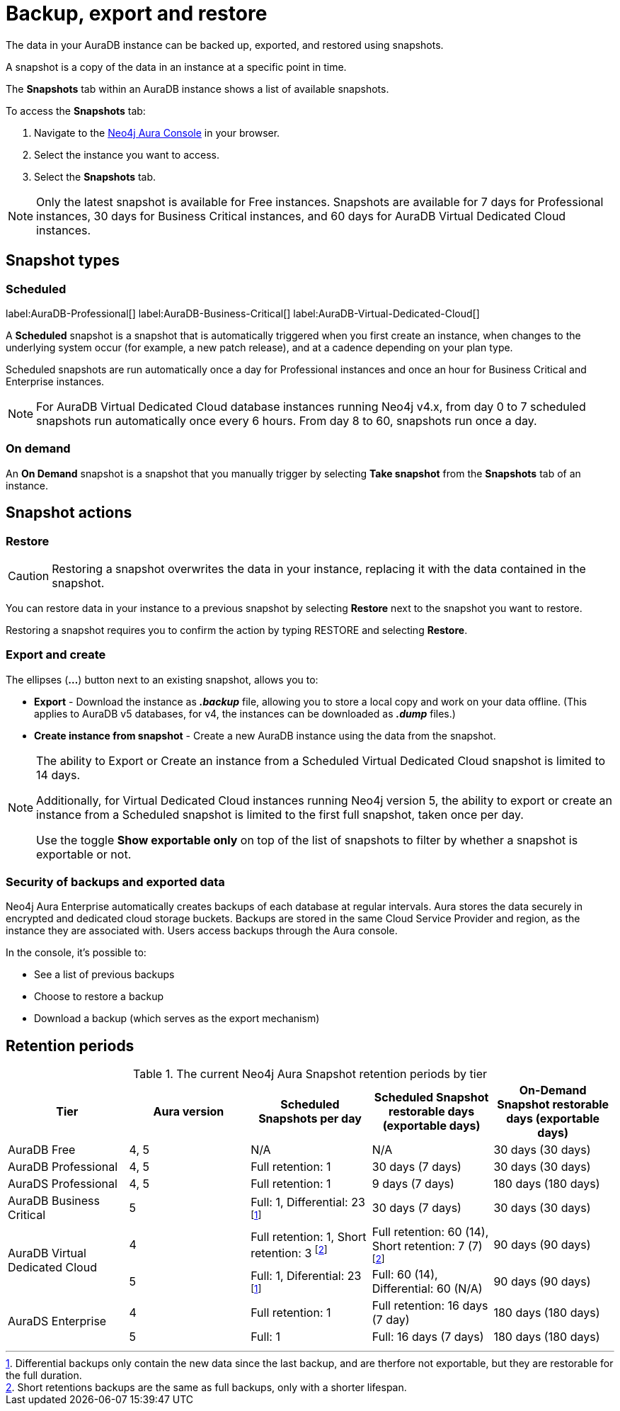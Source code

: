 [[aura-backup-restore-export]]
= Backup, export and restore
:description: This page describes how to backup, export and restore your data from a snapshot.

The data in your AuraDB instance can be backed up, exported, and restored using snapshots.

A snapshot is a copy of the data in an instance at a specific point in time.

The *Snapshots* tab within an AuraDB instance shows a list of available snapshots.

To access the *Snapshots* tab:

. Navigate to the https://console.neo4j.io/?product=aura-db[Neo4j Aura Console] in your browser.
. Select the instance you want to access.
. Select the *Snapshots* tab.

[NOTE]
====
Only the latest snapshot is available for Free instances.
Snapshots are available for 7 days for Professional instances, 30 days for Business Critical instances, and 60 days for AuraDB Virtual Dedicated Cloud instances.
====

== Snapshot types

=== Scheduled

label:AuraDB-Professional[]
label:AuraDB-Business-Critical[]
label:AuraDB-Virtual-Dedicated-Cloud[]

A *Scheduled* snapshot is a snapshot that is automatically triggered when you first create an instance, when changes to the underlying system occur (for example, a new patch release), and at a cadence depending on your plan type.

Scheduled snapshots are run automatically once a day for Professional instances and once an hour for Business Critical and Enterprise instances.

[NOTE]
====
For AuraDB Virtual Dedicated Cloud database instances running Neo4j v4.x, from day 0 to 7 scheduled snapshots run automatically once every 6 hours.
From day 8 to 60, snapshots run once a day.
====

=== On demand

An *On Demand* snapshot is a snapshot that you manually trigger by selecting *Take snapshot* from the *Snapshots* tab of an instance.

== Snapshot actions

=== Restore

[CAUTION]
====
Restoring a snapshot overwrites the data in your instance, replacing it with the data contained in the snapshot.
====

You can restore data in your instance to a previous snapshot by selecting *Restore* next to the snapshot you want to restore.

Restoring a snapshot requires you to confirm the action by typing RESTORE and selecting *Restore*.

=== Export and create

The ellipses (*...*) button next to an existing snapshot, allows you to:

* *Export* - Download the instance as *_.backup_* file, allowing you to store a local copy and work on your data offline.
(This applies to AuraDB v5 databases, for v4, the instances can be downloaded as *_.dump_* files.)
* *Create instance from snapshot* - Create a new AuraDB instance using the data from the snapshot.

[NOTE]
====
The ability to Export or Create an instance from a Scheduled Virtual Dedicated Cloud snapshot is limited to 14 days.

Additionally, for Virtual Dedicated Cloud instances running Neo4j version 5, the ability to export or create an instance from a Scheduled snapshot is limited to the first full snapshot, taken once per day.

Use the toggle **Show exportable only** on top of the list of snapshots to filter by whether a snapshot is exportable or not.
====

=== Security of backups and exported data

Neo4j Aura Enterprise automatically creates backups of each database at regular intervals.
Aura stores the data securely in encrypted and dedicated cloud storage buckets.
Backups are stored in the same Cloud Service Provider and region, as the instance they are associated with.
Users access backups through the Aura console.

In the console, it's possible to:

* See a list of previous backups
* Choose to restore a backup
* Download a backup (which serves as the export mechanism)

== Retention periods

.The current Neo4j Aura Snapshot retention periods by tier
[cols="1,1,1,1,1", options="header"]
|===
|Tier |Aura version |Scheduled Snapshots per day |Scheduled Snapshot restorable days
(exportable days) |On-Demand Snapshot restorable days
(exportable days)

| AuraDB Free
| 4, 5
| N/A
| N/A
| 30 days (30 days)

| AuraDB Professional
| 4, 5
| Full retention: 1
| 30 days (7 days)
| 30 days (30 days)

| AuraDS Professional
| 4, 5
| Full retention: 1
| 9 days (7 days)
| 180 days (180 days)

| AuraDB Business Critical
| 5
| Full: 1, Differential: 23 footnote:differential[Differential backups only contain the new data since the last backup, and are therfore not exportable, but they are restorable for the full duration.]
| 30 days (7 days)
| 30 days (30 days)

.2+| AuraDB Virtual Dedicated Cloud
| 4
| Full retention: 1,
Short retention: 3 footnote:shortretention[Short retentions backups are the same as full backups, only with a shorter lifespan.]
| Full retention: 60 (14), Short retention: 7 (7) footnote:shortretention[]
| 90 days (90 days)

| 5
| Full: 1, Diferential: 23 footnote:differential[]
| Full: 60 (14), Differential: 60 (N/A)
| 90 days (90 days)

.2+| AuraDS Enterprise
| 4
| Full retention: 1
| Full retention: 16 days (7 day)
| 180 days (180 days)

| 5
| Full: 1
| Full: 16 days (7 days)
| 180 days (180 days)
|===

